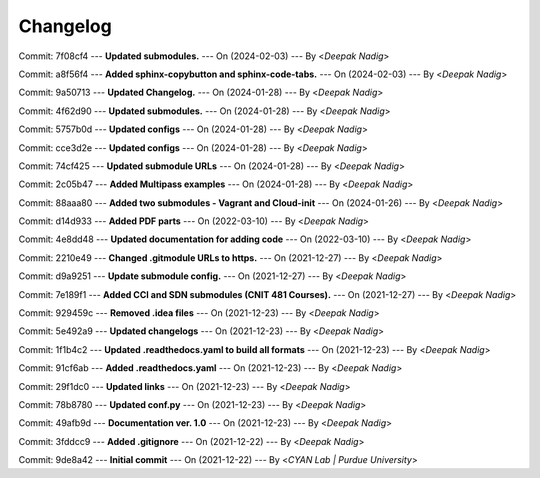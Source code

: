 Changelog
=========

Commit: 7f08cf4 --- **Updated submodules.** --- On (2024-02-03) --- By <*Deepak Nadig*>

Commit: a8f56f4 --- **Added sphinx-copybutton and sphinx-code-tabs.** --- On (2024-02-03) --- By <*Deepak Nadig*>

Commit: 9a50713 --- **Updated Changelog.** --- On (2024-01-28) --- By <*Deepak Nadig*>

Commit: 4f62d90 --- **Updated submodules.** --- On (2024-01-28) --- By <*Deepak Nadig*>

Commit: 5757b0d --- **Updated configs** --- On (2024-01-28) --- By <*Deepak Nadig*>

Commit: cce3d2e --- **Updated configs** --- On (2024-01-28) --- By <*Deepak Nadig*>

Commit: 74cf425 --- **Updated submodule URLs** --- On (2024-01-28) --- By <*Deepak Nadig*>

Commit: 2c05b47 --- **Added Multipass examples** --- On (2024-01-28) --- By <*Deepak Nadig*>

Commit: 88aaa80 --- **Added two submodules - Vagrant and Cloud-init** --- On (2024-01-26) --- By <*Deepak Nadig*>

Commit: d14d933 --- **Added PDF parts** --- On (2022-03-10) --- By <*Deepak Nadig*>

Commit: 4e8dd48 --- **Updated documentation for adding code** --- On (2022-03-10) --- By <*Deepak Nadig*>

Commit: 2210e49 --- **Changed .gitmodule URLs to https.** --- On (2021-12-27) --- By <*Deepak Nadig*>

Commit: d9a9251 --- **Update submodule config.** --- On (2021-12-27) --- By <*Deepak Nadig*>

Commit: 7e189f1 --- **Added CCI and SDN submodules (CNIT 481 Courses).** --- On (2021-12-27) --- By <*Deepak Nadig*>

Commit: 929459c --- **Removed .idea files** --- On (2021-12-23) --- By <*Deepak Nadig*>

Commit: 5e492a9 --- **Updated changelogs** --- On (2021-12-23) --- By <*Deepak Nadig*>

Commit: 1f1b4c2 --- **Updated .readthedocs.yaml to build all formats** --- On (2021-12-23) --- By <*Deepak Nadig*>

Commit: 91cf6ab --- **Added .readthedocs.yaml** --- On (2021-12-23) --- By <*Deepak Nadig*>

Commit: 29f1dc0 --- **Updated links** --- On (2021-12-23) --- By <*Deepak Nadig*>

Commit: 78b8780 --- **Updated conf.py** --- On (2021-12-23) --- By <*Deepak Nadig*>

Commit: 49afb9d --- **Documentation ver. 1.0** --- On (2021-12-23) --- By <*Deepak Nadig*>

Commit: 3fddcc9 --- **Added .gitignore** --- On (2021-12-22) --- By <*Deepak Nadig*>

Commit: 9de8a42 --- **Initial commit** --- On (2021-12-22) --- By <*CYAN Lab | Purdue University*>
